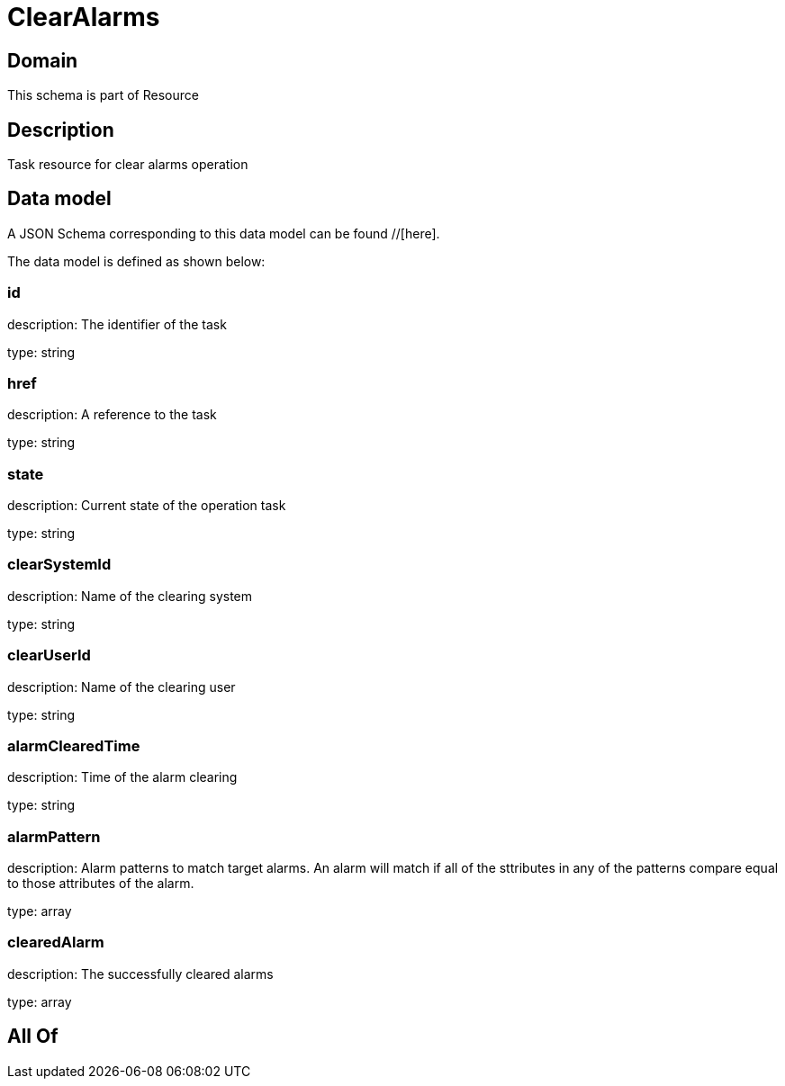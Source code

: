= ClearAlarms

[#domain]
== Domain

This schema is part of Resource

[#description]
== Description
Task resource for clear alarms operation


[#data_model]
== Data model

A JSON Schema corresponding to this data model can be found //[here].

The data model is defined as shown below:


=== id
description: The identifier of the task

type: string


=== href
description: A reference to the task

type: string


=== state
description: Current state of the operation task

type: string


=== clearSystemId
description: Name of the clearing system

type: string


=== clearUserId
description: Name of the clearing user

type: string


=== alarmClearedTime
description: Time of the alarm clearing

type: string


=== alarmPattern
description: Alarm patterns to match target alarms. An alarm will match if all of the sttributes in any of the patterns compare equal to those attributes of the alarm.

type: array


=== clearedAlarm
description: The successfully cleared alarms

type: array


[#all_of]
== All Of

